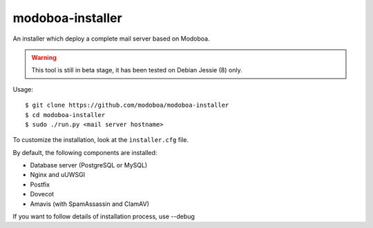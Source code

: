 modoboa-installer
=================

An installer which deploy a complete mail server based on Modoboa.

.. warning::

   This tool is still in beta stage, it has been tested on Debian
   Jessie (8) only.

Usage::

  $ git clone https://github.com/modoboa/modoboa-installer
  $ cd modoboa-installer
  $ sudo ./run.py <mail server hostname>

To customize the installation, look at the ``installer.cfg`` file.

By default, the following components are installed:

* Database server (PostgreSQL or MySQL)
* Nginx and uUWSGI
* Postfix
* Dovecot
* Amavis (with SpamAssassin and ClamAV)  

If you want to follow details of installation process, use --debug
